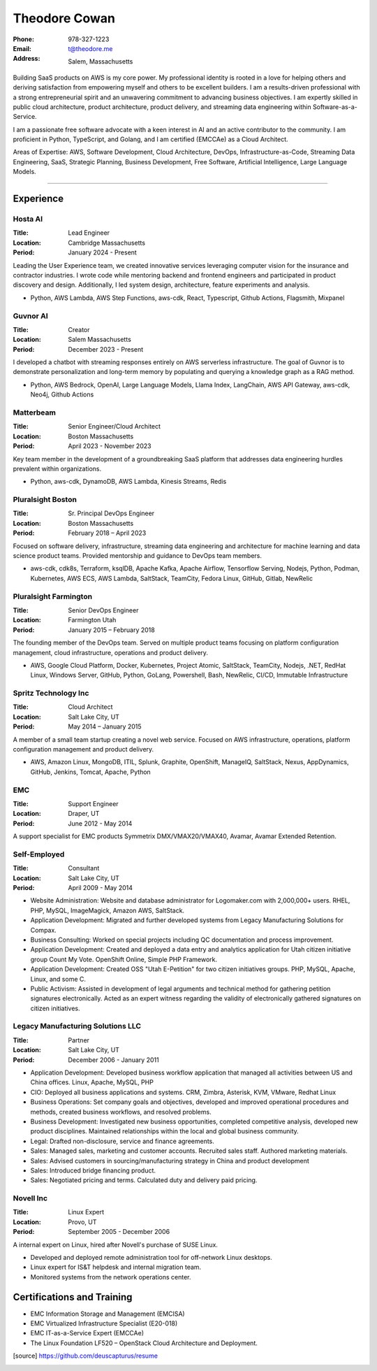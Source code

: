 ==============
Theodore Cowan
==============


:Phone:   978-327-1223
:Email:   t@theodore.me
:Address: Salem, Massachusetts


Building SaaS products on AWS is my core power. My professional identity is rooted in a love for helping others and deriving satisfaction from empowering myself and others to be excellent builders. I am a results-driven professional with a strong entrepreneurial spirit and an unwavering commitment to advancing business objectives. I am expertly skilled in public cloud architecture, product architecture, product delivery, and streaming data engineering within Software-as-a-Service.

I am a passionate free software advocate with a keen interest in AI and an active contributor to the community. I am proficient in Python, TypeScript, and Golang, and I am certified (EMCCAe) as a Cloud Architect.

Areas of Expertise: AWS, Software Development, Cloud Architecture, DevOps, Infrastructure-as-Code, Streaming Data Engineering, SaaS, Strategic Planning, Business Development, Free Software, Artificial Intelligence, Large Language Models.

----------------------------------

Experience
==========

Hosta AI
--------

:Title:    Lead Engineer
:Location: Cambridge Massachusetts
:Period:   January 2024 - Present

Leading the User Experience team, we created innovative services leveraging computer vision for the insurance and contractor industries. I wrote code while mentoring backend and frontend engineers and participated in product discovery and design. Additionally, I led system design, architecture, feature experiments and analysis.

- Python, AWS Lambda, AWS Step Functions, aws-cdk, React, Typescript, Github Actions, Flagsmith, Mixpanel

Guvnor AI
---------

:Title:    Creator
:Location: Salem Massachusetts
:Period:   December 2023 - Present

I developed a chatbot with streaming responses entirely on AWS serverless infrastructure. The goal of Guvnor is to demonstrate personalization and long-term memory by populating and querying a knowledge graph as a RAG method.

- Python, AWS Bedrock, OpenAI, Large Language Models, Llama Index, LangChain, AWS API Gateway, aws-cdk, Neo4j, Github Actions

Matterbeam
----------

:Title:    Senior Engineer/Cloud Architect
:Location: Boston Massachusetts
:Period:   April 2023 - November 2023

Key team member in the development of a groundbreaking SaaS platform that addresses data engineering hurdles prevalent within organizations.

- Python, aws-cdk, DynamoDB, AWS Lambda, Kinesis Streams, Redis

Pluralsight Boston
-------------------

:Title:    Sr. Principal DevOps Engineer
:Location: Boston Massachusetts
:Period:   February 2018 – April 2023

Focused on software delivery, infrastructure, streaming data engineering and architecture for machine learning and data science product teams.  Provided mentorship and guidance to DevOps team members.

- aws-cdk, cdk8s, Terraform, ksqlDB, Apache Kafka, Apache Airflow, Tensorflow Serving, Nodejs, Python, Podman, Kubernetes, AWS ECS, AWS Lambda, SaltStack, TeamCity, Fedora Linux, GitHub, Gitlab, NewRelic

Pluralsight Farmington
----------------------

:Title:    Senior DevOps Engineer
:Location: Farmington Utah
:Period:   January 2015 – February 2018

The founding member of the DevOps team.  Served on multiple product teams focusing on platform configuration management, cloud infrastructure, operations and product delivery.

- AWS, Google Cloud Platform, Docker, Kubernetes, Project Atomic, SaltStack, TeamCity, Nodejs, .NET, RedHat Linux, Windows Server, GitHub, Python, GoLang, Powershell, Bash, NewRelic, CI/CD, Immutable Infrastructure

Spritz Technology Inc
---------------------

:Title:    Cloud Architect
:Location: Salt Lake City, UT
:Period:   May 2014 – January 2015

A member of a small team startup creating a novel web service.  Focused on AWS infrastructure, operations, platform configuration management and product delivery.

- AWS, Amazon Linux, MongoDB, ITIL, Splunk, Graphite, OpenShift, ManageIQ, SaltStack, Nexus, AppDynamics, GitHub, Jenkins, Tomcat, Apache, Python

EMC
---

:Title:    Support Engineer
:Location: Draper, UT
:Period:   June 2012 - May 2014

A support specialist for EMC products Symmetrix DMX/VMAX20/VMAX40, Avamar, Avamar Extended Retention.

Self-Employed
-------------

:Title:    Consultant
:Location: Salt Lake City, UT
:Period:   April 2009 - May 2014

- Website Administration: Website and database administrator for Logomaker.com with 2,000,000+ users. RHEL, PHP, MySQL, ImageMagick, Amazon AWS, SaltStack.
- Application Development: Migrated and further developed systems from Legacy Manufacturing Solutions for Compax.
- Business Consulting: Worked on special projects including QC documentation and process improvement.
- Application Development: Created and deployed a data entry and analytics application for Utah citizen initiative group Count My Vote. OpenShift Online, Simple PHP Framework.
- Application Development: Created OSS "Utah E-Petition" for two citizen initiatives groups. PHP, MySQL, Apache, Linux, and some C.
- Public Activism: Assisted in development of legal arguments and technical method for gathering petition signatures electronically. Acted as an expert witness regarding the validity of electronically gathered signatures on citizen initiatives.

Legacy Manufacturing Solutions LLC
----------------------------------

:Title:    Partner
:Location: Salt Lake City, UT
:Period:   December 2006 - January 2011

- Application Development: Developed business workflow application that managed all activities between US and China offices. Linux, Apache, MySQL, PHP
- CIO: Deployed all business applications and systems. CRM, Zimbra, Asterisk, KVM, VMware, Redhat Linux
- Business Operations: Set company goals and objectives, developed and improved operational procedures and methods, created business workflows, and resolved problems.
- Business Development: Investigated new business opportunities, completed competitive analysis, developed new product disciplines. Maintained relationships within the local and global business community.
- Legal: Drafted non-disclosure, service and finance agreements.
- Sales: Managed sales, marketing and customer accounts. Recruited sales staff. Authored marketing materials.
- Sales: Advised customers in sourcing/manufacturing strategy in China and product development
- Sales: Introduced bridge financing product.
- Sales: Negotiated pricing and terms. Calculated duty and delivery paid pricing.

Novell Inc
-----------

:Title:    Linux Expert
:Location: Provo, UT
:Period:   September 2005 - December 2006

A internal expert on Linux, hired after Novell's purchase of SUSE Linux.

- Developed and deployed remote administration tool for off-network Linux desktops.
- Linux expert for IS&T helpdesk and internal migration team.
- Monitored systems from the network operations center.

Certifications and Training
===========================


- EMC Information Storage and Management (EMCISA)
- EMC Virtualized Infrastructure Specialist (E20-018)
- EMC IT-as-a-Service Expert (EMCCAe)
- The Linux Foundation LF520 – OpenStack Cloud Architecture and Deployment.


.. [source] https://github.com/deuscapturus/resume
